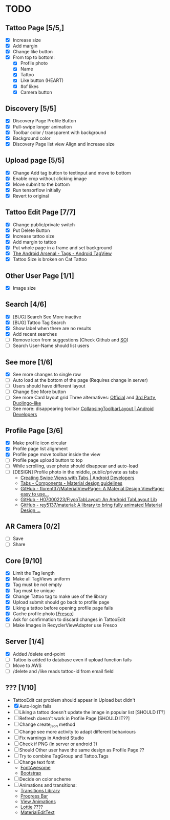 * TODO
** Tattoo Page [5/5,]
+ [X] Increase size
+ [X] Add margin
+ [X] Change like button
+ [X] From top to bottom:
  + [X] Profile photo
  + [X] Name
  + [X] Tattoo
  + [X] Like button (HEART)
  + [X] #of likes
  + [X] Camera button
** Discovery [5/5]
+ [X] Discovery Page Profile Button
+ [X] Pull-swipe longer animation
+ [X] Toolbar color / transparent with background
+ [X] Background color
+ [X] Discovery Page list view Align and increase size
** Upload page [5/5]
+ [X] Change Add tag button to textinput and move to bottom
+ [X] Enable crop without clicking image
+ [X] Move submit to the bottom
+ [X] Run tensorflow initially
+ [X] Revert to original
** Tattoo Edit Page [7/7]
+ [X] Change public/private switch
+ [X] Put Delete Button
+ [X] Increase tattoo size
+ [X] Add margin to tattoo
+ [X] Put whole page in a frame and set background
+ [X] [[https://android-arsenal.com/details/1/2566][The Android Arsenal - Tags - Android TagView]]
+ [X] Tattoo Size is broken on Cat Tattoo
** Other User Page [1/1]
+ [X] Image size
** Search [4/6]
+ [X] [BUG] Search See More inactive
+ [X] [BUG] Tattoo Tag Search
+ [X] Show label when there are no results
+ [X] Add recent searches
+ [ ] Remove icon from suggestions (Check Github and [[http://stackoverflow.com/questions/30808150/toolbar-search-suggestions-theming][SO]])
+ [ ] Search User-Name should list users
** See more [1/6]
+ [X] See more changes to single row
+ [ ] Auto load at the bottom of the page (Requires change in server)
+ [ ] Users should have different layout
+ [ ] Change See More button
+ [ ] See more Card layout grid
  Three alternatives: [[https://developer.android.com/training/material/lists-cards.html#cardview][Official]] and [[https://github.com/gabrielemariotti/cardslib][3rd Party]], [[https://github.com/rubensousa/ViewPagerCards][Duolingo-like]]
+ [ ] See more: disappearing toolbar
  [[https://developer.android.com/reference/android/support/design/widget/CollapsingToolbarLayout.html][CollapsingToolbarLayout | Android Developers]]
** Profile Page [3/6]
+ [X] Make profile icon circular
+ [X] Profile page list alignment
+ [X] Profile page move toolbar inside the view
+ [ ] Profile page upload button to top
+ [ ] While scrolling, user photo should disappear and auto-load
+ [ ] [DESIGN] Profile photo in the middle, public/private as tabs
  + [[https://developer.android.com/training/implementing-navigation/lateral.html][Creating Swipe Views with Tabs | Android Developers]]
  + [[https://material.io/guidelines/components/tabs.html#tabs-usage][Tabs - Components - Material design guidelines]]
  + [[https://github.com/florent37/MaterialViewPager?utm_source=android-arsenal.com&utm_medium=referral&utm_campaign=1731][GitHub - florent37/MaterialViewPager: A Material Design ViewPager easy to use...]]
  + [[https://github.com/H07000223/FlycoTabLayout?utm_source=android-arsenal.com&utm_medium=referral&utm_campaign=2756][GitHub - H07000223/FlycoTabLayout: An Android TabLayout Lib]]
  + [[https://github.com/rey5137/Material?utm_source=android-arsenal.com&utm_medium=referral&utm_campaign=1685][GitHub - rey5137/material: A library to bring fully animated Material Design ...]]
** AR Camera [0/2]
+ [ ] Save
+ [ ] Share
** Core [9/10]
+ [X] Limit the Tag length
+ [X] Make all TagViews uniform
+ [X] Tag must be not empty
+ [X] Tag must be unique
+ [X] Change Tattoo tag to make use of the library
+ [X] Upload submit should go back to profile page
+ [X] Liking a tattoo before opening profile page fails
+ [X] Cache profile photo [[[https://github.com/facebook/fresco][Fresco]]]
+ [X] Ask for confirmation to discard changes in TattooEdit
+ [ ] Make Images in RecyclerViewAdapter use Fresco
** Server [1/4]
+ [X] Added /delete end-point
+ [ ] Tattoo is added to database even if upload function fails
+ [ ] Move to AWS
+ [ ] /delete and /like reads tattoo-id from email field
** ??? [1/10]
+ TattooEdit cat problem should appear in Upload but didn't
+ [X] Auto-login fails
+ [ ] Liking a tattoo doesn't update the image in popular list [SHOULD IT?]
+ [ ] Refresh doesn't work in Profile Page [SHOULD IT??]
+ [ ] Change create_json method
+ [ ] Change see more activity to adapt different behaviours
+ [ ] Fix warnings in Android Studio
+ [ ] Check if PNG (in server or android ?)
+ [ ] Should Other user have the same design as Profile Page ??
+ [ ] Try to combine TagGroup and Tattoo.Tags
+ [ ] Change text font
  + [[http://fontawesome.io][FontAwesome]]
  + [[https://github.com/Bearded-Hen/Android-Bootstrap][Bootstrap]]
+ [ ] Decide on color scheme
+ [ ] Animations and transitions:
  + [[https://developer.android.com/reference/android/transition/package-summary.html][Transitions Library]]
  + [[https://github.com/castorflex/SmoothProgressBar?utm_source=android-arsenal.com&utm_medium=referral&utm_campaign=370][Progress Bar]]
  + [[https://github.com/daimajia/AndroidViewAnimations][View Animations]]
  + [[https://github.com/airbnb/lottie-android?utm_source=android-arsenal.com&utm_medium=referral&utm_campaign=5203][Lottie]] ????
  + [[https://github.com/rengwuxian/MaterialEditText][MaterialEditText]]
